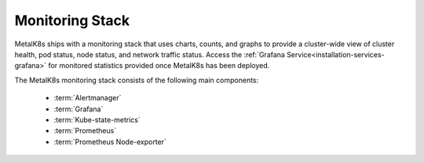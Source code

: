 Monitoring Stack
================

MetalK8s ships with a monitoring stack that uses charts, counts, and graphs
to provide a cluster-wide view of cluster health, pod status, node status,
and network traffic status.
Access the :ref:`Grafana Service<installation-services-grafana>`
for monitored statistics provided once MetalK8s has been deployed.

The MetalK8s monitoring stack consists of the following main components:

  - :term:`Alertmanager`
  - :term:`Grafana`
  - :term:`Kube-state-metrics`
  - :term:`Prometheus`
  - :term:`Prometheus Node-exporter`

.. todo::

   - For each of the components listed above, provide a detailed description of
     its role within the monitoring stack.
